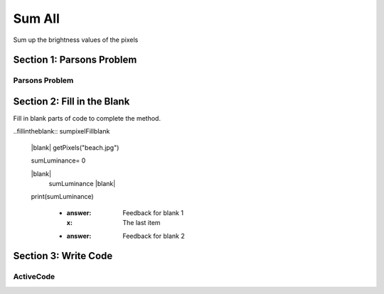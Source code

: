 =====================
Sum All
=====================

.. Here is were you specify the content and order of your new book.

.. Each section heading (e.g. "SECTION 1: A Random Section") will be
   a heading in the table of contents. Source files that should be
   generated and included in that section should be placed on individual
   lines, with one line separating the first source filename and the
   :maxdepth: line.

   Congratulations!   If you can see this file you have probably successfully run the ``runestone init`` command.  If you are looking at this as a source file you should now run ``runestone build``  to generate html files.   Once you have run the build command you can run ``runestone serve`` and then view this in your browser at ``http://localhost:8000``

.. Sources can also be included from subfolders of this directory.
   (e.g. "DataStructures/queues.rst").


Sum up the brightness values of the pixels

Section 1: Parsons Problem
::::::::::::::::::::::::::::


Parsons Problem
----------------

.. parsonsprob:: sumpixelParsons

    Match the labels to the appropriate parts of the code.

   pixels = getPixels("beach.jpg")

   sumLuminance= 0

   for p in pixels:
     sumLuminance += luminance(p)

   print(sumLuminance)
   -----
   Collect input
   Start sum with zero
   Go through all items in the list
   Add that value to the sum
   Show the sum
   =====
   Go to the first element in the list #distractor
   Add that value to itself #distractor
   Show the changed list #distractor


Section 2: Fill in the Blank
:::::::::::::::::::::::::::::

Fill in blank parts of code to complete the method.

..fillintheblank:: sumpixelFillblank

   |blank| getPixels("beach.jpg")

   sumLuminance= 0

   |blank|
     sumLuminance |blank|

   print(sumLuminance)



    - :answer: Feedback for blank 1
      :x: The last item
    - :answer: Feedback for blank 2







Section 3: Write Code
:::::::::::::::::::::::::

ActiveCode
----------

.. activecode:: sumpixelActivecode

   :coach:
   :caption: This is a caption

   pixels = getPixels("beach.jpg")





   print(sumLuminance)
